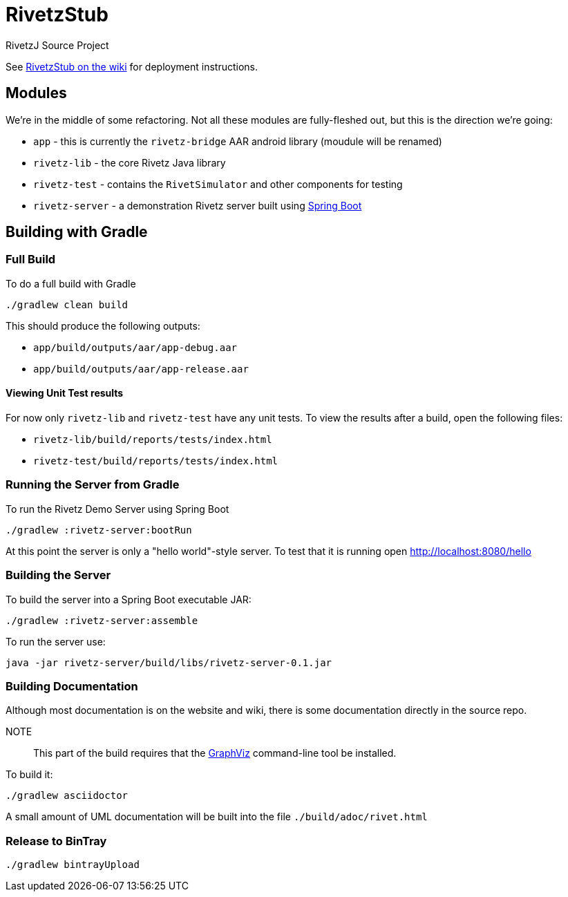 = RivetzStub

RivetzJ Source Project

See https://epistery.com/do/view/Main/RivetzStub[RivetzStub on the wiki] for deployment instructions.

== Modules

We're in the middle of some refactoring. Not all these modules are fully-fleshed out, but this is the direction we're going:

* `app` - this is currently the `rivetz-bridge` AAR android library (moudule will be renamed)
* `rivetz-lib` - the core Rivetz Java library
* `rivetz-test` - contains the `RivetSimulator` and other components for testing
* `rivetz-server` - a demonstration Rivetz server built using http://projects.spring.io/spring-boot/[Spring Boot]

== Building with Gradle

=== Full Build

To do a full build with Gradle

    ./gradlew clean build

This should produce the following outputs:

* `app/build/outputs/aar/app-debug.aar`
* `app/build/outputs/aar/app-release.aar`

==== Viewing Unit Test results

For now only `rivetz-lib` and `rivetz-test` have any unit tests. To view the results after a build, open the following files:

* `rivetz-lib/build/reports/tests/index.html`
* `rivetz-test/build/reports/tests/index.html`

=== Running the Server from Gradle

To run the Rivetz Demo Server using Spring Boot

    ./gradlew :rivetz-server:bootRun

At this point the server is only a "hello world"-style server. To test that it is running open http://localhost:8080/hello

=== Building the Server

To build the server into a Spring Boot executable JAR:

    ./gradlew :rivetz-server:assemble

To run the server use:

    java -jar rivetz-server/build/libs/rivetz-server-0.1.jar

=== Building Documentation

Although most documentation is on the website and wiki, there is some documentation directly in the source repo. 

NOTE::
This part of the build requires that the http://www.graphviz.org/Download.php[GraphViz] command-line tool be installed.

To build it:

    ./gradlew asciidoctor

A small amount of UML documentation will be built into the file `./build/adoc/rivet.html`

=== Release to BinTray

    ./gradlew bintrayUpload








